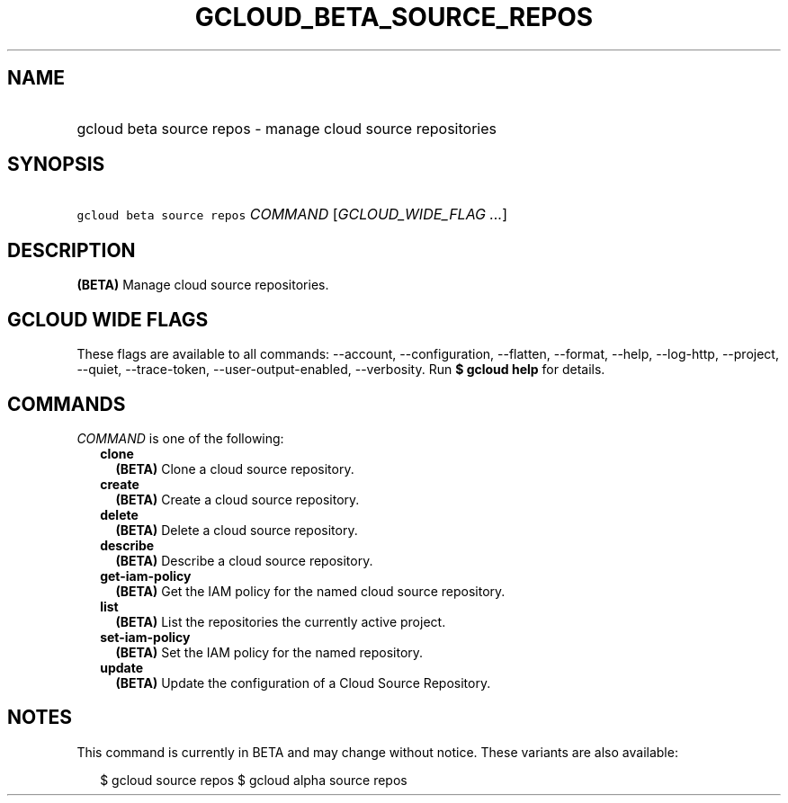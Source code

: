
.TH "GCLOUD_BETA_SOURCE_REPOS" 1



.SH "NAME"
.HP
gcloud beta source repos \- manage cloud source repositories



.SH "SYNOPSIS"
.HP
\f5gcloud beta source repos\fR \fICOMMAND\fR [\fIGCLOUD_WIDE_FLAG\ ...\fR]



.SH "DESCRIPTION"

\fB(BETA)\fR Manage cloud source repositories.



.SH "GCLOUD WIDE FLAGS"

These flags are available to all commands: \-\-account, \-\-configuration,
\-\-flatten, \-\-format, \-\-help, \-\-log\-http, \-\-project, \-\-quiet,
\-\-trace\-token, \-\-user\-output\-enabled, \-\-verbosity. Run \fB$ gcloud
help\fR for details.



.SH "COMMANDS"

\f5\fICOMMAND\fR\fR is one of the following:

.RS 2m
.TP 2m
\fBclone\fR
\fB(BETA)\fR Clone a cloud source repository.

.TP 2m
\fBcreate\fR
\fB(BETA)\fR Create a cloud source repository.

.TP 2m
\fBdelete\fR
\fB(BETA)\fR Delete a cloud source repository.

.TP 2m
\fBdescribe\fR
\fB(BETA)\fR Describe a cloud source repository.

.TP 2m
\fBget\-iam\-policy\fR
\fB(BETA)\fR Get the IAM policy for the named cloud source repository.

.TP 2m
\fBlist\fR
\fB(BETA)\fR List the repositories the currently active project.

.TP 2m
\fBset\-iam\-policy\fR
\fB(BETA)\fR Set the IAM policy for the named repository.

.TP 2m
\fBupdate\fR
\fB(BETA)\fR Update the configuration of a Cloud Source Repository.


.RE
.sp

.SH "NOTES"

This command is currently in BETA and may change without notice. These variants
are also available:

.RS 2m
$ gcloud source repos
$ gcloud alpha source repos
.RE

